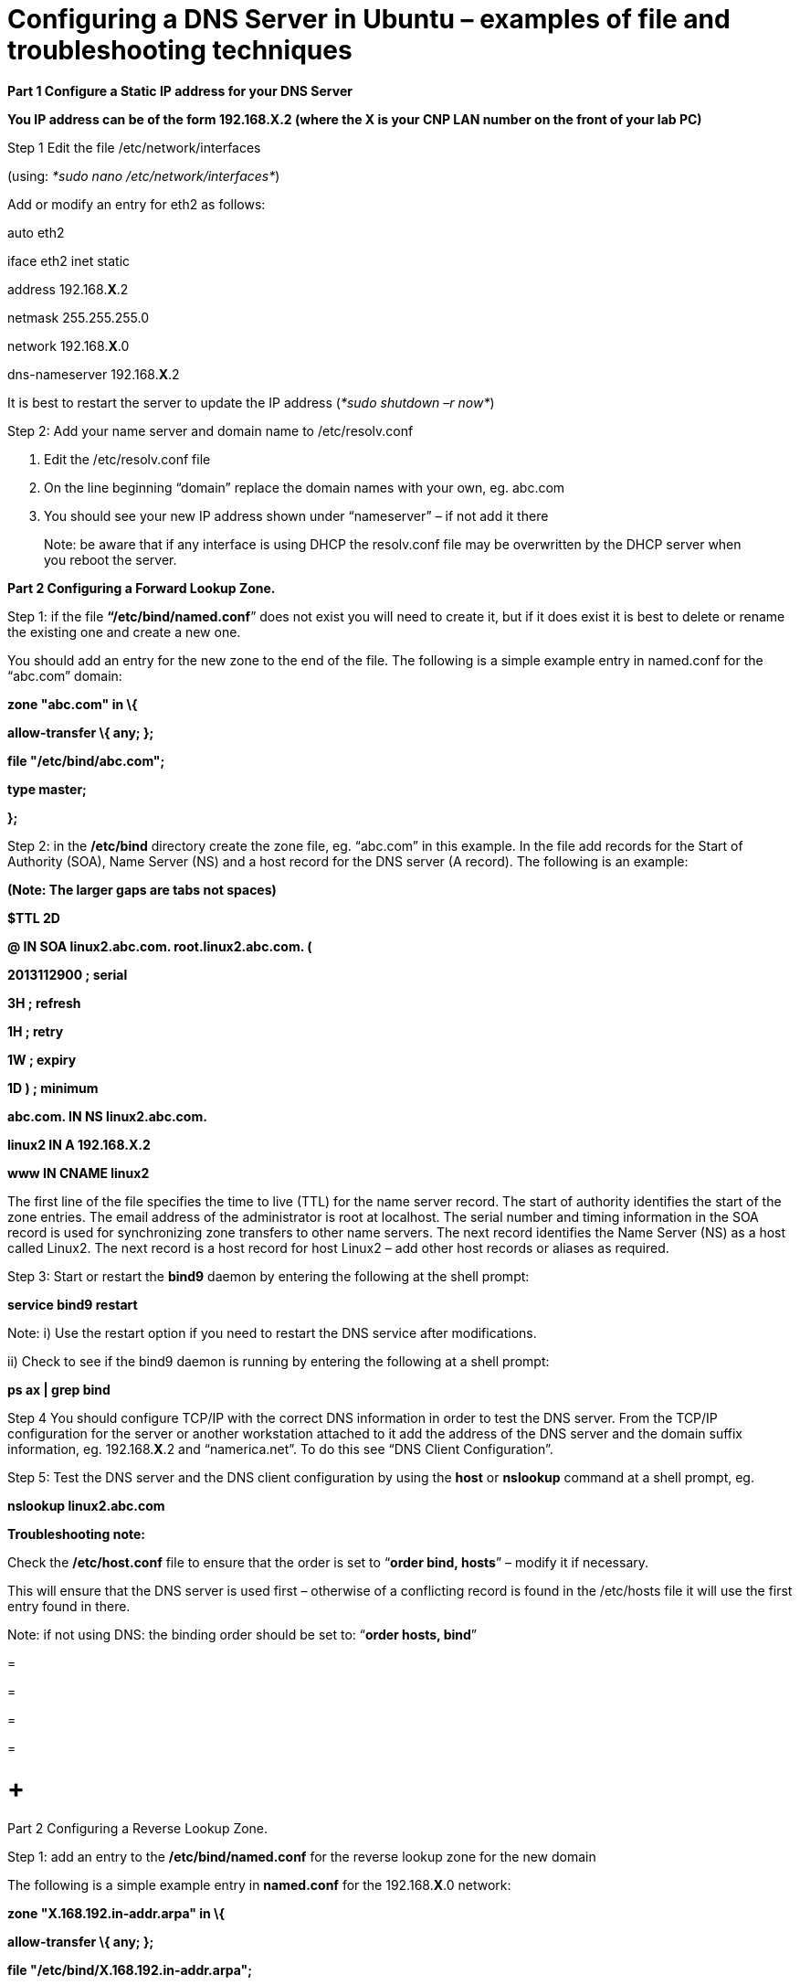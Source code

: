 = Configuring a DNS Server in Ubuntu – examples of file and troubleshooting techniques

*Part 1 Configure a Static IP address for your DNS Server*

*You IP address can be of the form 192.168.X.2 (where the X is your CNP LAN number on the front of your lab PC)*

Step 1 Edit the file /etc/network/interfaces

(using: _*sudo nano /etc/network/interfaces*_)

Add or modify an entry for eth2 as follows:

auto eth2

iface eth2 inet static

address 192.168.*X*.2

netmask 255.255.255.0

network 192.168.*X*.0

dns-nameserver 192.168.*X*.2

It is best to restart the server to update the IP address (_*sudo shutdown –r now*_)

Step 2: Add your name server and domain name to /etc/resolv.conf

a.  Edit the /etc/resolv.conf file
b.  On the line beginning “domain” replace the domain names with your own, eg. abc.com
c.  You should see your new IP address shown under “nameserver” – if not add it there

_________________________________________________________________________________________________________________________________________
Note: be aware that if any interface is using DHCP the resolv.conf file may be overwritten by the DHCP server when you reboot the server.
_________________________________________________________________________________________________________________________________________

*Part 2 Configuring a Forward Lookup Zone.*

Step 1: if the file *“/etc/bind/named.conf*” does not exist you will need to create it, but if it does exist it is best to delete or rename the existing one and create a new one.

You should add an entry for the new zone to the end of the file. The following is a simple example entry in named.conf for the “abc.com” domain:

*zone "abc.com" in \{*

*allow-transfer \{ any; };*

*file "/etc/bind/abc.com";*

*type master;*

*};*

Step 2: in the */etc/bind* directory create the zone file, eg. “abc.com” in this example. In the file add records for the Start of Authority (SOA), Name Server (NS) and a host record for the DNS server (A record). The following is an example:

*(Note: The larger gaps are tabs not spaces)*

*$TTL 2D*

*@ IN SOA linux2.abc.com. root.linux2.abc.com. (*

*2013112900 ; serial*

*3H ; refresh*

*1H ; retry*

*1W ; expiry*

*1D ) ; minimum*

*abc.com. IN NS linux2.abc.com.*

*linux2 IN A 192.168.X.2*

*www IN CNAME linux2*

The first line of the file specifies the time to live (TTL) for the name server record. The start of authority identifies the start of the zone entries. The email address of the administrator is root at localhost. The serial number and timing information in the SOA record is used for synchronizing zone transfers to other name servers. The next record identifies the Name Server (NS) as a host called Linux2. The next record is a host record for host Linux2 – add other host records or aliases as required.

Step 3: Start or restart the *bind9* daemon by entering the following at the shell prompt:

*service bind9 restart*

Note: i) Use the restart option if you need to restart the DNS service after modifications.

{empty}ii) Check to see if the bind9 daemon is running by entering the following at a shell prompt:

*ps ax | grep bind*

Step 4 You should configure TCP/IP with the correct DNS information in order to test the DNS server. From the TCP/IP configuration for the server or another workstation attached to it add the address of the DNS server and the domain suffix information, eg. 192.168.*X*.2 and “namerica.net”. To do this see “DNS Client Configuration”.

Step 5: Test the DNS server and the DNS client configuration by using the *host* or *nslookup* command at a shell prompt, eg.

*nslookup linux2.abc.com*

*Troubleshooting note:*

Check the */etc/host.conf* file to ensure that the order is set to “*order bind, hosts*” – modify it if necessary.

This will ensure that the DNS server is used first – otherwise of a conflicting record is found in the /etc/hosts file it will use the first entry found in there.

Note: if not using DNS: the binding order should be set to: “*order hosts, bind*”

=

=

=

=

=  +
Part 2 Configuring a Reverse Lookup Zone.

Step 1: add an entry to the */etc/bind/named.conf* for the reverse lookup zone for the new domain

The following is a simple example entry in *named.conf* for the 192.168.*X*.0 network:

*zone "X.168.192.in-addr.arpa" in \{*

*allow-transfer \{ any; };*

*file "/etc/bind/X.168.192.in-addr.arpa";*

*type master;*

*};*

*(Note: replace X with your CNP LAN number)*

Step 2: in the */etc/bind* directory create the zone file, eg. “*X*.168.192.in-addr.arpa” in this example. In the file add records for the Start of Authority (SOA), Name Server (NS) and a reverse lookup record for the DNS server (PTR record). The following is an example:

*$TTL 2D*

*@ IN SOA linux2.abc.com. root.linux2.abc.com. (*

*2 ; serial*

*3H ; refresh*

*1H ; retry*

*1W ; expiry*

*1D ) ; minimum*

*X.168.192.in-addr.arpa. IN NS linux2.abc.com.*

*2 IN PTR linux2.abc.com.*

The format is similar to the forward lookup zone file, however the host records are replaced with reverse lookup pointers or PTR records. Note that the name server and PTR records must be identified by the fully qualified domain name (FQDN) and there is a full stop at the end.

Step 3: Start or restart the *bind9* daemon by entering the following at the shell prompt:

*service bind9 restart*

Note: Use the restart option if you need to restart the DNS service after modifications.

Step 4: Test the DNS server by using the *host* or *nslookup* command at a shell prompt, eg.

*nslookup linux2.abc.com*

and the reverse lookup similarly, eg:

*nslookup 192.168.X.2*

==  +
DNS Client Configuration

Your client will also need to have a static IP address and you will need to tell it the IP address of your new DNS server too.

*Part 1 Configure a Static IP address for your Client*

*You IP address can be of the form 192.168.X.3 (where the X is your CNP LAN number on the front of your lab PC) – in this case put it on the same network as the DNS server.*

Step 1 Edit the file /etc/network/interfaces

(using: _*sudo nano /etc/network/interfaces*_)

Add or modify an entry for eth2 as follows:

auto eth2

iface eth2 inet static

address 192.168.*X*.3

netmask 255.255.255.0

network 192.168.*X*.0

dns-nameserver 192.168.*X*.2

Note: your IP is 192.168.X.3 and the DNS server is the IP address of your new DNS server

It is best to restart the server to update the IP address (_*sudo shutdown –r now*_)

Step 2: Add your name server and domain name to /etc/resolv.conf

a.  Edit the /etc/resolv.conf file
b.  On the line beginning “domain” replace the domain names with your own, eg. abc.com
c.  You should see the IP address of the DNS server shown under “nameserver” – if not add it there

_________________________________________________________________________________________________________________________________________
Note: be aware that if any interface is using DHCP the resolv.conf file may be overwritten by the DHCP server when you reboot the server.
_________________________________________________________________________________________________________________________________________

Step 3: Test your Client Access to the DNS server

a.  Test the forward zone by using nslookup as before (eg. nslookup linux2)
b.  Test the reverse zone by using nslookup (eg. nslookup 192.168.X.2)

Additional step: Add a forward zone entry for your client on the DNS server

Add a new host record in your abc.com zone file for your client, eg. work1.abc.com, IP address 192.168.X.3

Additional step 2: Add a reverse zone entry for your client on the DNS Server.

Add a new reverse PTR record for your client in the reverse zone file of your DNS server, eg. 192.168.X.3 with a value of work3.abc.com

